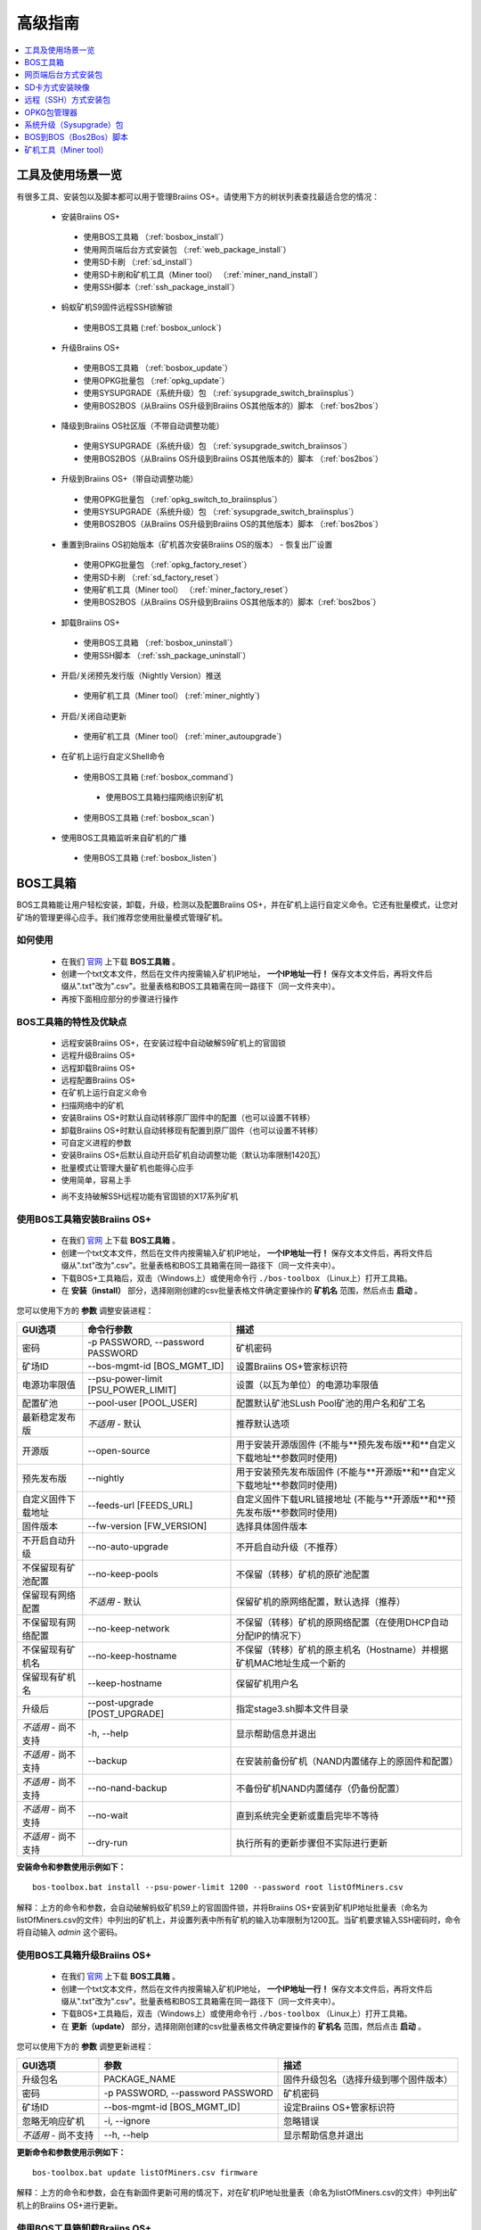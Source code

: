 ##############
高级指南
##############

.. contents::
	:local:
	:depth: 1

********
工具及使用场景一览
********

有很多工具、安装包以及脚本都可以用于管理Braiins OS+。请使用下方的树状列表查找最适合您的情况：

 * 安装Braiins OS+
 
  * 使用BOS工具箱 （:ref:`bosbox_install`）
  * 使用网页端后台方式安装包 （:ref:`web_package_install`）
  * 使用SD卡刷 （:ref:`sd_install`）
  * 使用SD卡刷和矿机工具（Miner tool） （:ref:`miner_nand_install`）
  * 使用SSH脚本（:ref:`ssh_package_install`）

 * 蚂蚁矿机S9固件远程SSH锁解锁
 
  * 使用BOS工具箱 (:ref:`bosbox_unlock`)  
  
 * 升级Braiins OS+
 
  * 使用BOS工具箱 （:ref:`bosbox_update`）
  * 使用OPKG批量包 （:ref:`opkg_update`）
  * 使用SYSUPGRADE（系统升级）包 （:ref:`sysupgrade_switch_braiinsplus`）
  * 使用BOS2BOS（从Braiins OS升级到Braiins OS其他版本的）脚本 （:ref:`bos2bos`）
  
 * 降级到Braiins OS社区版（不带自动调整功能）
 
  * 使用SYSUPGRADE（系统升级）包 （:ref:`sysupgrade_switch_braiinsos`）
  * 使用BOS2BOS（从Braiins OS升级到Braiins OS其他版本的）脚本 （:ref:`bos2bos`）
  
 * 升级到Braiins OS+（带自动调整功能）
 
  * 使用OPKG批量包 （:ref:`opkg_switch_to_braiinsplus`）
  * 使用SYSUPGRADE（系统升级）包 （:ref:`sysupgrade_switch_braiinsplus`）
  * 使用BOS2BOS（从Braiins OS升级到Braiins OS的其他版本）脚本 （:ref:`bos2bos`）
  
 * 重置到Braiins OS初始版本（矿机首次安装Braiins OS的版本） - 恢复出厂设置
 
  * 使用OPKG批量包 （:ref:`opkg_factory_reset`）
  * 使用SD卡刷 （:ref:`sd_factory_reset`）
  * 使用矿机工具（Miner tool） （:ref:`miner_factory_reset`）
  * 使用BOS2BOS（从Braiins OS升级到Braiins OS其他版本的）脚本（:ref:`bos2bos`）
  
 * 卸载Braiins OS+
 
  * 使用BOS工具箱 （:ref:`bosbox_uninstall`）
  * 使用SSH脚本 （:ref:`ssh_package_uninstall`）
  
 * 开启/关闭预先发行版（Nightly Version）推送

  * 使用矿机工具（Miner tool） (:ref:`miner_nightly`)

 * 开启/关闭自动更新

  * 使用矿机工具（Miner tool） (:ref:`miner_autoupgrade`)

 * 在矿机上运行自定义Shell命令

  * 使用BOS工具箱 (:ref:`bosbox_command`)
  
   * 使用BOS工具箱扫描网络识别矿机

  * 使用BOS工具箱 (:ref:`bosbox_scan`)

 * 使用BOS工具箱监听来自矿机的广播

  * 使用BOS工具箱 (:ref:`bosbox_listen`)


.. _bosbox:

***************
BOS工具箱
***************

BOS工具箱能让用户轻松安装，卸载，升级，检测以及配置Braiins OS+，并在矿机上运行自定义命令。它还有批量模式，让您对矿场的管理更得心应手。我们推荐您使用批量模式管理矿机。 

=====
如何使用
=====

  * 在我们 `官网 <https://zh.braiins-os.com/plus/download/>`_ 上下载 **BOS工具箱** 。
  * 创建一个txt文本文件，然后在文件内按需输入矿机IP地址， **一个IP地址一行！** 保存文本文件后，再将文件后缀从".txt"改为".csv"。批量表格和BOS工具箱需在同一路径下（同一文件夹中）。 
  * 再按下面相应部分的步骤进行操作

=======================================
BOS工具箱的特性及优缺点
=======================================

  + 远程安装Braiins OS+，在安装过程中自动破解S9矿机上的官固锁
  + 远程升级Braiins OS+
  + 远程卸载Braiins OS+ 
  + 远程配置Braiins OS+
  + 在矿机上运行自定义命令
  + 扫描网络中的矿机
  + 安装Braiins OS+时默认自动转移原厂固件中的配置（也可以设置不转移）
  + 卸载Braiins OS+时默认自动转移现有配置到原厂固件（也可以设置不转移）
  + 可自定义进程的参数
  + 安装Braiins OS+后默认自动开启矿机自动调整功能（默认功率限制1420瓦）
  + 批量模式让管理大量矿机也能得心应手
  + 使用简单，容易上手
  - 尚不支持破解SSH远程功能有官固锁的X17系列矿机

.. _bosbox_install:

======================================
使用BOS工具箱安装Braiins OS+
======================================

  * 在我们 `官网 <https://zh.braiins-os.com/plus/download/>`_ 上下载 **BOS工具箱** 。
  * 创建一个txt文本文件，然后在文件内按需输入矿机IP地址， **一个IP地址一行！** 保存文本文件后，再将文件后缀从".txt"改为".csv"。批量表格和BOS工具箱需在同一路径下（同一文件夹中）。 
  * 下载BOS+工具箱后，双击（Windows上）或使用命令行 ``./bos-toolbox`` （Linux上）打开工具箱。
  * 在 **安装（install）** 部分，选择刚刚创建的csv批量表格文件确定要操作的 **矿机名** 范围，然后点击 **启动** 。

您可以使用下方的 **参数** 调整安装进程：

====================================  ====================================  ============================================================
GUI选项                                命令行参数                             描述
====================================  ====================================  ============================================================
密码                                  -p PASSWORD, --password PASSWORD      矿机密码
矿场ID                                --bos-mgmt-id [BOS_MGMT_ID]	          设置Braiins OS+管家标识符
电源功率限值                           --psu-power-limit [PSU_POWER_LIMIT]   设置（以瓦为单位）的电源功率限值
配置矿池                               --pool-user [POOL_USER]               配置默认矿池SLush Pool矿池的用户名和矿工名
最新稳定发布版                         *不适用* - 默认                        推荐默认选项
开源版                                 --open-source         		 用于安装开源版固件 (不能与**预先发布版**和**自定义下载地址**参数同时使用)
预先发布版                             --nightly             		用于安装预先发布版固件 (不能与**开源版**和**自定义下载地址**参数同时使用)
自定义固件下载地址                     --feeds-url [FEEDS_URL]		     自定义固件下载URL链接地址 (不能与**开源版**和**预先发布版**参数同时使用)
固件版本                              --fw-version [FW_VERSION]	         选择具体固件版本
不开启自动升级                         --no-auto-upgrade                     不开启自动升级（不推荐）
不保留现有矿池配置                     --no-keep-pools                       不保留（转移）矿机的原矿池配置
保留现有网络配置                       *不适用* - 默认                       保留矿机的原网络配置，默认选择（推荐）
不保留现有网络配置                     --no-keep-network                     不保留（转移）矿机的原网络配置（在使用DHCP自动分配IP的情况下）
不保留现有矿机名                       --no-keep-hostname                    不保留（转移）矿机的原主机名（Hostname）并根据矿机MAC地址生成一个新的
保留现有矿机名                         --keep-hostname                       保留矿机用户名
升级后                                --post-upgrade [POST_UPGRADE]         指定stage3.sh脚本文件目录
*不适用* - 尚不支持                    -h, --help                            显示帮助信息并退出
*不适用* - 尚不支持                    --backup                              在安装前备份矿机（NAND内置储存上的原固件和配置）
*不适用* - 尚不支持                    --no-nand-backup                      不备份矿机NAND内置储存（仍备份配置）
*不适用* - 尚不支持                    --no-wait                             直到系统完全更新或重启完毕不等待
*不适用* - 尚不支持                    --dry-run                             执行所有的更新步骤但不实际进行更新
====================================  ====================================  ============================================================


**安装命令和参数使用示例如下：**

::

  bos-toolbox.bat install --psu-power-limit 1200 --password root listOfMiners.csv

解释：上方的命令和参数，会自动破解蚂蚁矿机S9上的官固固件锁，并将Braiins OS+安装到矿机IP地址批量表（命名为listOfMiners.csv的文件）中列出的矿机上，并设置列表中所有矿机的输入功率限制为1200瓦。当矿机要求输入SSH密码时，命令将自动输入 *admin* 这个密码。

.. _bosbox_update:

=====================================
使用BOS工具箱升级Braiins OS+
=====================================

  * 在我们 `官网 <https://zh.braiins-os.com/plus/download/>`_ 上下载 **BOS工具箱** 。
  * 创建一个txt文本文件，然后在文件内按需输入矿机IP地址， **一个IP地址一行！** 保存文本文件后，再将文件后缀从".txt"改为".csv"。批量表格和BOS工具箱需在同一路径下（同一文件夹中）。 
  * 下载BOS+工具箱后，双击（Windows上）或使用命令行 ``./bos-toolbox`` （Linux上）打开工具箱。
  * 在 **更新（update）** 部分，选择刚刚创建的csv批量表格文件确定要操作的 **矿机名** 范围，然后点击 **启动** 。

您可以使用下方的 **参数** 调整更新进程：

====================================  ====================================  ============================================================
GUI选项                               参数                                   描述
====================================  ====================================  ============================================================
升级包名               	            PACKAGE_NAME                         固件升级包名（选择升级到哪个固件版本）
密码                                  -p PASSWORD, --password PASSWORD      矿机密码
矿场ID                                --bos-mgmt-id [BOS_MGMT_ID]           设定Braiins OS+管家标识符
忽略无响应矿机                         -i, --ignore                          忽略错误
*不适用* - 尚不支持                    --h, --help                           显示帮助信息并退出
====================================  ====================================  ============================================================


**更新命令和参数使用示例如下：**

::

  bos-toolbox.bat update listOfMiners.csv firmware

解释：上方的命令和参数，会在有新固件更新可用的情况下，对在矿机IP地址批量表（命名为listOfMiners.csv的文件）中列出矿机上的Braiins OS+进行更新。

.. _bosbox_uninstall:

========================================
使用BOS工具箱卸载Braiins OS+
========================================

  * 在我们 `官网 <https://zh.braiins-os.com/plus/download/>`_ 上下载 **BOS工具箱** 。
  * 创建一个txt文本文件，然后在文件内按需输入矿机IP地址， **一个IP地址一行！** 保存文本文件后，再将文件后缀从".txt"改为".csv"（矿机的IP地址在矿机网页端界面中的 *Status（状态）-> Overview（总览）* 中可以进行查询，或用Braiins OS+管家或BTCTool批量扫描导出）。批量表格和BOS工具箱需在同一路径下（同一文件夹中）。 
  * 下载BOS+工具箱后，双击（Windows上）或使用命令行 ``./bos-toolbox`` （Linux上）打开工具箱。
  * 在 **卸载（uninstall）** 部分，选择刚刚创建的csv批量表格文件确定要操作的 **矿机名** 范围，然后点击 **启动** 。
  
您可以使用下方的 **参数** 调整卸载进程：

====================================  ====================================  ============================================================
GUI选项                               参数                                   描述
====================================  ====================================  ============================================================
密码                                  -p PASSWORD, --password PASSWORD      矿机密码
默认原厂固件                           *不适用* - 默认                        默认设置
自定义固件下载地址                      --feeds-url [FEEDS_URL]		    自定义固件下载URL链接地址
*不适用* - 尚不支持                    --nand-restore			       使用之前的备份对整个NAND进行恢复
*不适用* - 尚不支持                    BACKUP_PATH                           指定从一个目录或一个tgz文件恢复备份的路径
*不适用* - 尚不支持                    --h, --help                           显示帮助信息并退出
====================================  ====================================  ============================================================

**卸载命令和参数使用示例如下：**

::

  bos-toolbox.bat uninstall listOfMiners.csv

解释：上方的命令和参数，会卸载在矿机IP地址批量表（命名为listOfMiners.csv的文件）中列出矿机上的Braiins OS+，并重装原厂固件。

**注意：**
卸装Braiins OS+后恢复的原厂固件不适合挖矿！在开始挖矿前，请按您的矿机型号升级到原厂固件的较新版本。

**重要提示：** 
*BACKUP_PATH* 参数为可选参数。仅与 *--nand-restore* 参数一起使用。通常 **不建议** 恢复之前备份的固件。

.. _bosbox_configure:

===========================================
使用BOS工具箱配置Braiins OS+
===========================================

  * 在我们 `官网 <https://zh.braiins-os.com/plus/download/>`_ 上下载 **BOS工具箱** 。
  * 创建一个txt文本文件，然后在文件内按需输入矿机IP地址， **一个IP地址一行！** 保存文本文件后，再将文件后缀从".txt"改为".csv"（矿机的IP地址在矿机网页端界面中的 *Status（状态）-> Overview（总览）* 中可以进行查询，或用Braiins OS+管家或BTCTool批量扫描导出）。批量表格和BOS工具箱需在同一路径下（同一文件夹中）。  
  * 下载BOS+工具箱后，双击（Windows上）或使用命令行 ``./bos-toolbox`` （Linux上）打开工具箱。
  * 在 **配置（config）** 部分，选择刚刚创建的csv批量表格文件确定要操作的 **矿机名** 范围，然后点击 **启动** 。

您必须 **至少选择使用** 下方的四个 **操作** 之一对配置进程进行调整：

====================================  ============================================================
参数                                   描述
====================================  ============================================================
load                                  加载矿机的目前配置到一个CSV文件中

save                                  保存CSV文件中的矿机设定到矿机（但尚未应用设定）

apply                                 应用之前从CSV文件复制（保存）到矿机上的设定
                                      
save_apply                            保存并应用之前从CSV文件复制（保存）到矿机上的设定
====================================  ============================================================

您可以使用下方的 **参数** 调整配置进程：

====================================  ====================================  ============================================================
GUI选项                               参数                                   描述
====================================  ====================================  ============================================================
用户名                                -u USER, --user USER                  矿机登录名
密码                                  -p PASSWORD, --password PASSWORD      矿机登录密码
更改密码                              --change-password		        允许更改密码 (对于*listOfMiners.csv*中的密码)
忽略错误                              -i, --ignore                          忽略错误
*不适用* - 尚不支持                    -h, --help                            显示帮助信息并退出
*不适用* - 尚不支持                    -c, --check                           不写入的试运行检查
====================================  ====================================  ============================================================

**配置命令和参数使用示例如下：**

::

  bos-toolbox.bat config --user root load listOfMiners.csv
  
  #把矿机上的配置加载到一个CSV文件中后，之后通过表格软件编辑配置（如MS Office Excel，LibreOffice Calc等)
  
  bos-toolbox.bat config --user root root -p admin -P save_apply listOfMiners.csv

解释：上方的第一个命令和参数，会（使用 *root* 这个后台用户名）提取在矿机IP地址批量表（命名为listOfMiners.csv的文件）中列出矿机的配置，并将这些配置保存到一个CSV文件中。然后您可以打开并编辑这个CSV文件，调整矿机的配置。您改动好之后，就可以用上方的第二个命令和参数，将配置复制（保存）到矿机上，更改密码为新设置的密码，并应用新配置。

.. _bosbox_scan:

======================================================
使用BOS工具箱扫描网络并发现矿机
======================================================

  * 在我们 `官网 <https://zh.braiins-os.com/plus/download/>`_ 上下载 **BOS工具箱** 。
  * 创建一个txt文本文件，然后在文件内按需输入矿机IP地址， **一个IP地址一行！** 保存文本文件后，再将文件后缀从".txt"改为".csv"（矿机的IP地址在矿机网页端界面中的 *Status（状态）-> Overview（总览）* 中可以进行查询，或用Braiins OS+管家或BTCTool批量扫描导出）。批量表格和BOS工具箱需在同一路径下（同一文件夹中）。  
  * 下载BOS+工具箱后，双击（Windows上）或使用命令行 ``./bos-toolbox`` （Linux上）打开工具箱。
  * 在 **扫描（discover scan）** 部分，选择刚刚创建的csv批量表格文件确定要操作的 **矿机名** 范围，然后点击 **启动** 。
  

您可以使用下方的 **参数** 调整网络扫描和矿机发现进程：

====================================  ====================================  ============================================================
GUI选项                                参数                                  描述
====================================  ====================================  ============================================================
密码                                  -p PASSWORD, --password PASSWORD      矿机密码
保存结果                              -o OUTPUT, --output OUTPUT            保存IP地址监测结果到文件
详情                                  -v, --verbose                         报告网络错误
*不适用* - 尚不支持                    -h, --help                            显示帮助信息并退出
*不适用* - 尚不支持                    -j JOBS, --jobs JOBS                  网络扫描并行工作数
====================================  ====================================  ============================================================


**网络扫描和矿机发现命令和参数使用示例如下：**

::

  #扫描从10.10.10.0到10.10.10.255的网络范围
  bos-toolbox.bat discover scan 10.10.10.0/24

  #扫描从10.10.0.0到10.10.255.255的网络范围
  bos-toolbox.bat discover scan 10.10.0.0/16

  #扫描从10.10.0.0到10.255.255.255的网络范围
  bos-toolbox.bat discover scan 10.0.0.0/8

.. _bosbox_listen:

================================================
使用BOS工具箱监听来自矿机的广播
================================================

  * 在我们 `官网 <https://zh.braiins-os.com/plus/download/>`_ 上下载 **BOS工具箱** 。
  * 创建一个txt文本文件，然后在文件内按需输入矿机IP地址， **一个IP地址一行！** 保存文本文件后，再将文件后缀从".txt"改为".csv"（矿机的IP地址在矿机网页端界面中的 *Status（状态）-> Overview（总览）* 中可以进行查询，或用Braiins OS+管家或BTCTool批量扫描导出）。批量表格和BOS工具箱需在同一路径下（同一文件夹中）。  
  * 下载BOS+工具箱后，双击（Windows上）或使用命令行 ``./bos-toolbox`` （Linux上）打开工具箱。
  * 在 **监听（discover listen）** 部分，选择刚刚创建的csv批量表格文件确定要操作的 **矿机名** 范围，然后点击 **启动** 。
    
  您可以使用下方的 **参数** 调整监听的进程：
  
====================================  ====================================  ============================================================
GUI选项                               参数                                   描述
====================================  ====================================  ============================================================
保存结果                              -o OUTPUT, --output OUTPUT             保存IP地址监测结果到文件
格式                                  --format FORMAT                       更改设备信息默认格式; '{IP}'和'{MAC}'标签将被实际数据替换
*不适用* - 尚不支持                    -h, --help                            显示帮助信息并退出
====================================  ====================================  ============================================================

.. _bosbox_command:

================================================
使用BOS工具箱在矿机上运行自定义命令
================================================
  * 在我们 `官网 <https://zh.braiins-os.com/plus/download/>`_ 上下载 **BOS工具箱** 。
  * 创建一个txt文本文件，然后在文件内按需输入矿机IP地址， **一个IP地址一行！** 保存文本文件后，再将文件后缀从".txt"改为".csv"（矿机的IP地址在矿机网页端界面中的 *Status（状态）-> Overview（总览）* 中可以进行查询，或用Braiins OS+管家或BTCTool批量扫描导出）。批量表格和BOS工具箱需在同一路径下（同一文件夹中）。  
  * 下载BOS+工具箱后，双击（Windows上）或使用命令行 ``./bos-toolbox`` （Linux上）打开工具箱。
  * 在 **命令（command）** 部分，选择刚刚创建的csv批量表格文件确定要操作的 **矿机名** 范围，然后点击 **启动** 。
  
  您可以使用下方的 **参数** 调整矿机上运行自定义命令的进程:
  
====================================  ====================================  ============================================================
GUI选项                               参数                                   描述
====================================  ====================================  ============================================================
显示远程输出                           -o, --output                          捕获并输出远程结果
显示矿机名输出                         -O, --output-hostname                 捕获并输出矿机用户名结果
密码                                  -p PASSWORD, --password PASSWORD      矿机密码
*不适用* - 尚不支持                    -h, --help                            显示帮助信息并退出
*不适用* - 尚不支持                    -j JOBS, --jobs JOBS                  并行工作数
*不适用* - 尚不支持                    -a, --auto                            如RPC不可用，则使用SSH
*不适用* - 尚不支持                    -l, --legacy                          使用SSH
*不适用* - 尚不支持                    -L, --no-legacy                       使用RPC
====================================  ====================================  ============================================================

**矿机运行自定义命令的命令和参数使用示例如下：**

::

  #关闭矿机IP地址批量表（命名为list.csv的文件）中列出矿机上的BOSminer, 有效地停止挖矿并将电能消耗降到最低
  bos-toolbox.bat command -o list.csv stop

.. _bosbox_unlock:

============================================
使用BOS工具箱解锁蚂蚁矿机S9上的固件远程SSH锁
============================================

  * 在我们 `官网 <https://zh.braiins.com/os/plus/download/>`_ 上下载 **BOS工具箱** 。
  * 创建一个txt文本文件，然后在文件内按需输入矿机IP地址， **一个IP地址一行！** 保存文本文件后，再将文件后缀从".txt"改为".csv"（矿机的IP地址在矿机网页端界面中的 *Status（状态）-> Overview（总览）* 中可以进行查询，或用Braiins OS+管家或BTCTool批量扫描导出）。批量表格和BOS工具箱需在同一路径下（同一文件夹中）。  
  * 下载BOS+工具箱后，双击（Windows上）或使用命令行 ``./bos-toolbox`` （Linux上）打开工具箱。
  * 在 **解锁（unlock）** 部分，选择刚刚创建的csv批量表格文件确定要操作的 **矿机名** 范围，然后点击 **启动** 。

    您可以使用下方的 **参数** 调整解锁进程：

====================================  ====================================  ============================================================
GUI选项                               参数                                   描述
====================================  ====================================  ============================================================
用户名                                 -u USERNAME, --username USERNAME      矿机登录名
密码                                   -p PASSWORD, --password PASSWORD      矿机登录密码
*不适用* - 尚不支持                     --h, --help                           显示帮助信息并退出
*不适用* - 尚不支持                     --port PORT                           蚂蚁矿机网页后台解锁用端口
*不适用* - 尚不支持                     --ssl                                 是否使用SSL协议
====================================  ====================================  ============================================================


**安装命令和参数使用示例如下：**

::

  bos-toolbox.bat unlock -p root listOfMiners.csv

解释：上方的命令和参数，会解锁在矿机IP地址批量表（命名为listOfMiners.csv的文件）中列出的矿机上的固件远程SSH锁。

.. _web_package:

***********
网页端后台方式安装包
***********

如果您使用的是2019年前的原厂固件，您从矿机的网页端后台，使用Braiins OS+的网页端后台方式安装包，即可用直接升级Braiins OS+。使用的是其他基于原厂固件的第三方固件的情况下也应该是同理的。由于2019年后发布的原厂固件，对网页端后台升级采取了固件签名认证来防止安装第三方固件，所以Braiins OS+的网页端后台方式安装包就无法用于对2019年后发布的原厂固件的升级。

=====
如何使用
=====

  * 在我们 `官网 <https://zh.braiins-os.com/plus/download/>`_ 上下载 **网页端后台方式安装包** 。
  * 再按下方步骤进行操作。

=======================================
此方式的特性和优缺点：
=======================================

  + 无需额外工具就能直接用Braiins OS+替换调原厂固件
  + 默认自动转移原厂固件的网络配置
  + 默认自动转移原厂固件的矿池URL地址，用户名及密码
  + 默认自动开启矿机自动调整功能（默认功率限制1420瓦）
  
  - 不支持升级2019年及之后发布的原厂固件
  - 不支持配置安装（比如始终会自动转移网络配置）
  - 不支持批量操作（除非您自己写脚本）

.. _web_package_install:

=====================================
使用网页端后台方式安装包安装Braiins OS+
=====================================

  * 在我们 `官网 <https://zh.braiins-os.com/plus/download/>`_ 上下载 **网页端后台方式安装包** 。
  * 登陆您矿机的网页端后台，点击 *System（系统） -> Upgrade（升级）*。
  * 上传您下载的安装包，并刷入固件映像。

.. _sd:

*************
SD卡方式安装映像
*************

如果您使用的是2019年前的原厂固件，您只能通过SD卡刷的方法来安装Braiins OS。因为从2019年起的原厂固件为了防止第三方固件的使用，封锁了SSH连接并在网页端后台升级刷固件时要求验证签名。

=====
如何使用
=====

  * 在我们 `官网 <https://zh.braiins-os.com/plus/download/>`_ 上下载 **SD卡方式安装映像** 。
  * 再按下方步骤进行操作。

=======================================
此方式的特性和优缺点：
=======================================

  + 用Braiins OS+替换锁定SSH的原厂固件
  + 默认使用内置储存NAND中的网络配置 (可禁用, 见下方的 *网络设置* 部分)
  + 默认自动开启矿机自动调整功能（默认功率限制1420瓦）
  
  - 不支持转移之前的矿池URL，用户名及密码
  - 不支持批量操作
  
.. _sd_install:

=================================
使用SD卡方式安装映像安装Braiins OS+
=================================

 * 在我们 `官网 <https://zh.braiins-os.com/plus/download/>`_ 上下载 **SD卡方式安装映像** 。
 * 将下载的映像烧录到SD卡上（例如使用像 `Etcher <https://etcher.io/>`_ 之类的烧录软件）。*请注意：光复制到SD卡上是不够的，必须用软件刷到卡上！*
 * **(只有蚂蚁矿机S9)** 调整跳线，让矿机从SD卡启动（而不是从NAND内存），如下所示。

  .. |pic1| image:: ../_static/s9-jumpers.png
      :width: 45%
      :alt: S9 跳线

  .. |pic2| image:: ../_static/s9-jumpers-board.png
      :width: 45%
      :alt: S9 跳线板

  |pic1|  |pic2|

 * 将SD卡插到矿机上，开机。
 * 过一会，您就应该能通过设备的IP地址进到Braiins OS+界面了。
 * *[可选操作]：* 您也可以将Braiins OS+从SD卡刷到内置储存（NAND）上。具体请详见 :ref:`sd_nand_install`这一部分的内容。

.. _sd_network:

================
网络配置
================
 
 默认情况下，当从SD卡启动Braiins OS+时，将使用内置储存NAND上的网络配置置。此特性可以按照以下步骤禁用：

  * 加载SD卡上的第一个FAT格式的分区
  * 打开uEnv.txt文件并插入下方的参数 (注意空行，一条参数一行）

  ::

    cfg_override=no

对在网络中找不到（无法发现）矿机的矿工来说，禁用原始网络配置会很有帮助（比如NAND中原静态IP地址不在局域网地址范围内）。禁用之后，则使用DHCP动态IP地址。

.. _sd_nand_install:

============
将固件刷到矿机内置储存NAND上
============

您也可以将SD卡上的Braiins OS+刷到矿机内置储存NAND上。有两种方式可选：
  * 在您矿机的网页端后台中，点击 *System（系统） -> Install current system to device (NAND)（安装当前系统到矿机（NAND）上）*
  * 或通过SSH，使用 *miner（矿机）* 工具 —— 请按指南中 ref:`miner_nand_install` 的部分进行

.. _sd_factory_reset:

=======================================
使用SD卡方式安装映像对Braiins OS+恢复出厂配置
=======================================

您可以按下方步骤恢复出厂配置：

  * 加载SD卡上的第一个FAT格式的分区
  * 打开uEnv.txt文件并插入下方的参数 (注意空行，一条参数一行）
  ::

    factory_reset=yes

.. _ssh_package:

****************************
远程（SSH）方式安装包
****************************

您可以使用 *远程（SSH）方式安装包* 安装或卸载Braiins OS+。由于此方法需要用到Python设置，我们并不推荐使用此方法。您最好使用BOS工具箱。

=====
如何使用
=====

  * 在我们 `官网 <https://zh.braiins-os.com/plus/download/>`_ 上下载 **远程（SSH）方式安装包** 。
  * 再按下方步骤进行操作。

=======================================
此方式的特性和优缺点：
=======================================

  + 远程安装Braiins OS+ 
  + 远程卸装Braiins OS+
  + 在安装Braiins OS+时，自动转移原厂固件的完整配置到Braiins OS+上（可自选）
  + 在卸载Braiins OS+时，自动转移Braiins OS+固件的完整配置到原厂固件上（可自选）
  + 可使用参数自定义安装/卸载过程
  + 在安装Braiins OS+后，默认自动开启矿机自动调整功能（默认功率限制1420瓦）
  
  - 不支持批量操作（除非您自己写脚本）
  - 配置过程耗时
  - 不支持SSH远程功能被锁住的矿机

.. _ssh_package_environment:

=========================
准备环境
=========================

首先，您需要准备Python环境。请按下方步骤操作：

* *（仅在Windows上作这一步）* 从 `微软商店 <https://www.microsoft.com/en-us/store/p/ubuntu/9nblggh4msv6>`_ 下载安装 *“Ubuntu for Windows 10“* 。
* 在命令行终端中运行以下命令：

*（请注意，以下命令仅适用于Ubuntu或Ubuntu for Windows 10。如您使用的是另外的Linux发行版或其他操作系统，请查阅相应的技术文档并对以下命令作出相应的更改。）* 

::

  #更新库和安装发布环境(Dependencies)
  sudo apt update && sudo apt install python3 python3-virtualenv virtualenv
  
  #下载和解压固件包
  #Antminer S9
  wget -c https://feeds.braiins-os.com/20.10/braiins-os_am1-s9_ssh_2020-10-25-0-908ca41d-20.10-plus.tar.gz -O - | tar -xz
  
  #Antminer S17
  wget -c https://feeds.braiins-os.com/20.11/braiins-os_am2-s17_ssh_2020-11-27-0-5eb922d4-20.11-plus.tar.gz -O - | tar -xz

  #更改固件解压文件夹的目录
  #Antminer S9
  cd ./braiins-os_am1-s9_ssh_VERSION
  
  #Antminer S17
  cd ./braiins-os_am2-s17_ssh_VERSION

  #创建一个虚拟环境并启用
  virtualenv --python=/usr/bin/python3 .env && source .env/bin/activate
  
  #安装所需的Python包
  python3 -m pip install -r requirements.txt

.. _ssh_package_install:

=====================================
使用远程（SSH）方式安装包安装Braiins OS+
=====================================

请按以下步骤使用所谓的“远程（SSH）方式”安装Braiins OS+：

* *（自定义固件）* 刷原厂固件。如果设备已经运行的是原厂固件或旧版本的Braiins OS，则此步可以跳过。 *（请注意：取决于固件版本，Braiins OS+有可能可以直接从自定义固件升级，可能最开始需要刷原厂固件。）*
* *（仅在Windows上作这一步）* 从 `微软商店 <https://www.microsoft.com/en-us/store/p/ubuntu/9nblggh4msv6>`_ 下载安装 *“Ubuntu for Windows 10“* 。
* 准备Python环境，请详见 :ref:`ssh_package_environment` 部分。
* 在命令行终端中，运行以下命令（按矿机实际IP地址替换命令中的 ``IP_ADDRESS`` ）：

*（请注意，以下命令仅适用于Ubuntu或Ubuntu for Windows 10。如您使用的是另外的Linux发行版或其他操作系统，请查阅相应的技术文档并对以下命令作出相应的更改。）* 

::

  #更改固件解压文件夹的目录（如已不在固件文件夹中）
  #Antminer S9
  cd ./braiins-os_am1-s9_ssh_VERSION
  
  #Antminer S17
  cd ./braiins-os_am2-s17_ssh_VERSION

  #启用虚拟环境（如尚未启用）
  source .env/bin/activate
  
  #运行Braiins OS+安装脚本
  python3 upgrade2bos.py IP_ADDRESS

**注：** *更多关于可用参数的信息说明，可用参数* **--help** *查看。*

.. _ssh_package_uninstall:

=======================================
使用远程（SSH）方式安装包卸载Braiins OS+
=======================================

.. _ssh_package_uninstall_image:

用原厂固件映像的情况下
=============================

您首先需要准备Python环境，请详见 :ref:`ssh_package_environment` 部分的内容。

在蚂蚁矿机S9上，您可以使用厂家官网上的以 ``tar.gz`` 为格式未解压的原厂固件下载地址URL，替换下方命令中的 ``FACTORY_IMAGE`` ，并按矿机实际IP地址替换命令中的 ``IP_ADDRESS`` ， 并运行下方命令。 

（支持的固件映像及其相应的MD5哈希值在Github上的 `platform.py <https://github.com/braiins/braiins/blob/master/braiins-os/upgrade/am1/platform.py>`__ 文件中已列出。）

::

  #Antminer S9
  cd ~/braiins-os_am1-s9_ssh_2020-09-07-1-463cb8d0-20.09-plus && source .env/bin/activate
  python3 restore2factory.py --factory-image FACTORY_IMAGE IP_ADDRESS
  
  #Antminer S17
  cd ~/braiins-os_am2-s17_ssh_2020-11-27-0-5eb922d4-20.11-plus && source .env/bin/activate
  python3 restore2factory.py --factory-image FACTORY_IMAGE IP_ADDRESS

**注：** *更多关于可用参数的信息说明，可用参数* **--help** *查看。*

.. _ssh_package_uninstall_backup:

用之前创建的备份的情况下
===============================

您首先需要准备Python环境，请详见 :ref:`ssh_package_environment` 部分的内容。

如果您在之前安装Braiins OS+时创建了原厂固件的备份，您可以通过下方命令恢复这个备份（按备份ID和日期，和矿机实际IP地址替换命令中 ``BACKUP_ID_DATE`` 和 ``IP_ADDRESS`` ）：

::

  #Antminer S9
  cd ~/braiins-os_am1-s9_ssh_2020-09-07-1-463cb8d0-20.09-plus && source .env/bin/activate
  python3 restore2factory.py backup/BACKUP_ID_DATE/ IP_ADDRESS
  
  #Antminer S17
  cd ~/braiins-os_am2-s17_ssh_2020-11-27-0-5eb922d4-20.11-plus && source .env/bin/activate
  python3 restore2factory.py backup/BACKUP_ID_DATE/ IP_ADDRESS

**注： 因为备份创建的要求比较复杂，也没有办法能够检查可能已损坏的备份文件，一般不推荐使用此法卸载Braiins OS+。请在使用过程中自行注意风险，如备份恢复失败，您还可以选择使用通过SD卡方式恢复矿机固件!**

.. _opkg:

****
OPKG包管理器
****

在通过远程SSH连接矿机后，就能使用OPKG包管理器命令。OPKG包管理器命令有很多，对于Braiins OS+，相应的OPKG包管理器命令如下：

::
  * *opkg update* - 更新包列表。推荐在使用其他OPKG包管理器命令前使用此命令。
  * *opkg install PACKAGE_NAME* - 安装定义名称的包。推荐在使用此命令安装前使用 *opkg update* 命令更新包列表。i
  * *opkg remove PACKAGE_NAME* - 移除定义名称的包。

由于固件的改变会导致重启，以下的输出将会出现：

::

  ...
  Collected errors:
  * opkg_conf_load: Could not lock /var/lock/opkg.lock: Resource temporarily unavailable.
    Saving config files...
    Connection to 10.10.10.1 closed by remote host.
    Connection to 10.10.10.1 closed.

=======================================
此方式的特性和优缺点：
=======================================

  + 远程升级Braiins OS+
  + 远程从Braiins OS的其他版本切换到Braiins OS+
  + 远程回滚Braiins OS初始版本
  + 无需进行任何配置，默认自动转移矿机原厂配置并继续挖矿（当升级或切换到Braiins OS+时）
  
  - 不支持批量操作（除非您自己写脚本）

.. _opkg_update:

=============================
使用OPKG包管理器升级Braiins OS+
=============================

通过远程SSH方式连接到矿机，并使用以下命令，您就能使用OPKG包管理器轻松升级您安装的Braiins OS+：

::

  opkg update
  opkg install firmware

  #也可以用远程SSH连接您的矿机并运行:
  ssh root@IP_ADDRESS "opkg update && opkg install firmware"

命令自动会转移您矿机的配置，您不需要作任何矿机配置上的改动。

.. _opkg_switch_to_braiinsplus:

====================================================
使用OPKG包管理器从Braiins OS的其他版本切换到Braiins OS+
====================================================

通过远程SSH方式连接到矿机，并使用以下命令，您就能使用OPKG包管理器轻松切换到Braiins OS+：

::

  opkg update
  opkg install bos_plus

  #也可以用远程SSH连接您的矿机并运行:
  ssh root@IP_ADDRESS "opkg update && opkg install bos_plus"

命令自动会转移您矿机的配置，您不需要作任何矿机配置上的改动。默认功率将被限制为1420瓦。

.. _opkg_factory_reset:

====================================
使用OPKG包管理器对Braiins OS+恢复出厂配置
====================================

通过远程SSH方式连接到矿机，并使用以下命令，您就能使用OPKG包管理器轻松回滚到初始（在矿机上首次安装)的Braiins OS版本:

::

  opkg update
  opkg remove firmware

  #也可以用远程SSH连接您的矿机并运行:
  ssh root@IP_ADDRESS "opkg update && opkg remove firmware"

命令会将配置重置到初次安装Braiins OS后的状态。

.. _sysupgrade:

******************
系统升级（Sysupgrade）包 
******************

系统升级（Sysupgrade）可以用于矿机上运行的系统。您可以使用此方式安装Braiins OS的各种版本，或创建系统备份。使用 *Braiins OS网页端后台* 或 *opkg安装固件* 安装固件就是使用了系统升级（Sysupgrade）包的方式。建议直接使用 *Braiins OS网页端后台* 或 *opkg安装固件* 而不是此方式进行安装。  

=====
如何使用
=====

您需要通过远程SSH连接到矿机来使用系统升级（Sysupgrade）。句法如下：

::

  sysupgrade [parameters] <image file or URL>

最重要的参数是 **--help** （显示帮助信息）和 **-F** （强制安装）。**除非是在您对此方式相当熟悉的情况下，通常不建议使用这种方式进行固件安装。**

=======================================
此方式的特性和优缺点：
=======================================

  + 当连接到矿机时，在矿机上安装各种版本的Braiins OS
  + 默认自动转移原厂固件的配置
  + 可使用参数自定义过程
  
  - 不支持批量操作（除非您自己写脚本）
  - 不支持切换到较旧版本的Braiins OS（2020年以前发布的）

.. _sysupgrade_switch_braiinsos:

==============================================================================
使用系统升级（Sysupgrade）从Braiins OS的其他版本切换到（不带自动调整功能的）Braiins OS
==============================================================================

请使用下方命令（并根据实际IP地址替换 ``IP_ADDRESS`` ），对旧版本的Braiins OS进行升级，或从Braiins OS+降级到Braiins OS：

::

  #Antminer S9
  ssh root@IP_ADDRESS 'wget -O /tmp/firmware.tar https://feeds.braiins-os.org/am1-s9/firmware_2020-09-07-0-e50f2a1b-20.09_arm_cortex-a9_neon.tar && sysupgrade /tmp/firmware.tar'
  
  #Antminer S17
  ssh root@IP_ADDRESS 'wget -O /tmp/firmware.tar https://feeds.braiins-os.org/am2-s17/firmware_2020-09-07-0-e50f2a1b-20.09_arm_cortex-a9_neon.tar && sysupgrade /tmp/firmware.tar'

此命令包含以下的命令：

  * **ssh** - 远程SSH连接到矿机
  * **wget** - 下载文件，这里具体指下载固件包
  * **sysupgrade** - 将下载的固件包刷到矿机上

.. _sysupgrade_switch_braiinsplus:

==========================================================
使用系统升级（Sysupgrade）从Braiins OS的其他版本切换到Braiins OS+
==========================================================

使用下方命令（并根据实际IP地址替换 ``IP_ADDRESS`` ），从旧版本的Braiins OS升级到从Braiins OS+：

::

  #Antminer S9
  ssh root@IP_ADDRESS 'wget -O /tmp/firmware.tar https://feeds.braiins-os.com/am1-s9/firmware_2020-09-07-1-463cb8d0-20.09-plus_arm_cortex-a9_neon.tar && sysupgrade /tmp/firmware.tar'
  
  #Antminer S17
  ssh root@IP_ADDRESS 'wget -O /tmp/firmware.tar https://feeds.braiins-os.com/am2-s17/firmware_2020-11-27-0-5eb922d4-20.11-plus_arm_cortex-a9_neon.tar && sysupgrade /tmp/firmware.tar'
  
This command contains the following commands: 

此命令包含以下的命令：

  * **ssh** - 远程SSH连接到矿机
  * **wget** - 下载文件，这里具体指下载固件包
  * **sysupgrade** - 将下载的固件包刷到矿机上

注意：推荐使用 *BOS工具箱* ， *Braiins OS网页端后台* 或 *opkg install bos_plus命令* 而不是使用此方法升级。 

.. _bos2bos:

**************
BOS到BOS（Bos2Bos）脚本 
**************
除非是在您对此方式相当熟悉的情况下，通常不建议使用BOS到BOS（Bos2Bos）脚本这种方式进行固件安装
**除非是在您在使用其他方法安装遇到问题的情况下，通常不建议使用BOS到BOS（Bos2Bos）脚本。** 只有矿机上已安装有Braiins OS，此方法才会是有效的。

=======================================
此方式的特性和优缺点：
=======================================

  + 远程安装Braiins OS的任意版本
  + 安装纯净版Braiins OS
  + 可使用参数自定义过程
  
  - 不支持批量操作（除非您自己写脚本）

=====
如何使用
=====

使用BOS到BOS（Bos2Bos）脚本需要的环境设置如下：

* *（仅在Windows上作这一步）* 从 `微软商店 <https://www.microsoft.com/en-us/store/p/ubuntu/9nblggh4msv6>`_ 下载安装 *“Ubuntu for Windows 10“* 。
* 在命令行终端中运行以下命令：

*（请注意，以下命令仅适用于Ubuntu或Ubuntu for Windows 10。如您使用的是另外的Linux发行版或其他操作系统，请查阅相应的技术文档并对以下命令作出相应的更改。）* 

::
  
  #更新库和安装发布环境(Dependencies)
  sudo apt update && sudo apt install python3 python3-virtualenv virtualenv
  
  #克隆库
  git clone https://github.com/braiins/braiins-os.git
  
  #更改目录
  cd ./braiins-os/braiins-os/

  #创建一个虚拟环境并启用
  virtualenv --python=/usr/bin/python3 .env && source .env/bin/activate
  
  #安装所需的Python包
  python3 -m pip install -r requirements.txt

在您完成环境设置后，您可以使用以下命令：

::
  #启用虚拟环境
  source .env/bin/activate

  #下方是基本用法
  python3 bos2bos.py FIRMWARE_URL IP_ADDRESS

  #下方是可用于显示所有可用参数的帮助信息的命令
  python3 bos2bos.py -h

**********
矿机工具（Miner tool）
**********

.. _miner_nand_install:

=======================================
使用矿机工具（Miner tool）将SD卡上的固件安装到矿机内置储存NAND上
=======================================

通过远程SSH方式连接到矿机，并使用以下命令，就能用SD卡上的Braiins OS+固件替换矿机内置储存NAND中的固件：

  ::

    miner nand_install


.. _miner_factory_reset:

==============================================
使用矿机工具（Miner tool）对Braiins OS+恢复出厂配置
==============================================

使用以下命令，同样能通过 *矿机工具（Miner tool）* 对矿机上的Braiins OS+恢复出厂配置：

  ::

    miner factory_reset

.. _miner_detect:

========================================
使用矿机工具（Miner tool）通过LED灯找出矿机
========================================

使用以下命令，您就可以通过 *矿机工具（Miner tool）* 以让矿机LED闪烁的方式找出矿机：

  ::

    #开启LED闪烁
    miner fault_light on

    #关闭LED闪烁
    miner fault_light off
    
.. _miner_nightly:

==============================================
使用矿机工具（Miner tool）开启/关闭预先发行版（Nightly Version）推送
==============================================

预先发行版旨在最快能修复固件的一些关键问题，因此它在发布前不会像正式版那样经过全面测试。使用以下命令，您就可以通过 *矿机工具（Miner tool）* 开启或关闭最新的预先发行版更新推送：

  ::

    #开启预先发行版推送
    miner nightly_feeds on

    #关闭预先发行版推送
    miner nightly_feeds off

.. _miner_autoupgrade:

=============================================
使用矿机工具（Miner tool）开启/关闭自动升级
=============================================

您可以通过开启自动升级这一特性，让矿机固件自动升级到最新的系统版本。这一特性在从 **原厂** 固件切换到Braiins OS+时是默认 **开启** 的，从 **Braiins OS** 或 **Braiins OS+** 的旧版本升级的情况下是默认 **关闭** 的。使用以下命令，您就可以通过 *矿机工具（Miner tool）* 开启/关闭固件自动升级：

  ::

    #开启自动升级
    miner auto_upgrade on

    #关闭自动升级
    miner auto_upgrade off

    

